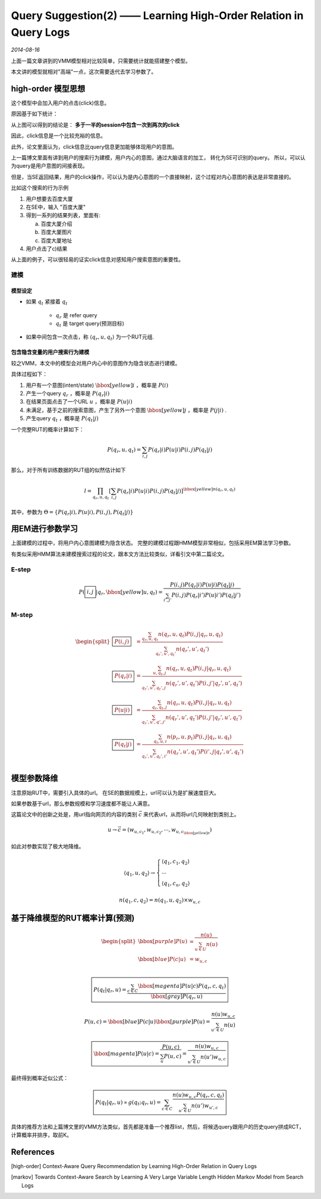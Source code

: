Query Suggestion(2) —— Learning High-Order Relation in Query Logs
====================================================================
.. sectionauthor:: Superjom <yanchunwei {AT} outlook.com>

*2014-08-16*

上面一篇文章讲到的VMM模型相对比较简单，只需要统计就能搭建整个模型。

本文讲的模型就相对"高端"一点，这次需要迭代去学习参数了。

high-order 模型思想
-----------------------
这个模型中会加入用户的点击(click)信息。

原因基于如下统计：

.. image:: ../_static/image/query-prediction-high-relation-click-vs-query.png
    :align: center

从上图可以得到的结论是： **多于一半的session中包含一次到两次的click**

因此，click信息是一个比较充裕的信息。 

此外，论文里面认为，click信息比query信息更加能够体现用户的意图。

上一篇博文里面有讲到用户的搜索行为建模，用户内心的意图，通过大脑语言的加工，
转化为SE可识别的query。 所以，可以认为query是用户意图的间接表现。

但是，当SE返回结果，用户的click操作，可以认为是内心意图的一个直接映射，这个过程对内心意图的表达是非常直接的。

比如这个搜索的行为示例

1. 用户想要去百度大厦
2. 在SE中，输入 "百度大厦"
3. 得到一系列的结果列表，里面有:

   a) 百度大厦介绍
   b) 百度大厦图片
   c) 百度大厦地址

4. 用户点击了c)结果

从上面的例子，可以很轻易的证实click信息对感知用户搜索意图的重要性。

建模
******

模型设定
+++++++++
* 如果 :math:`q_t` 紧接着 :math:`q_t`

    * :math:`q_r` 是 refer query
    * :math:`q_t` 是 target query(预测目标)

* 如果中间包含一次点击，称 :math:`\langle q_r, u, q_t \rangle` 为一个RUT元组.

包含隐含变量的用户搜索行为建模
+++++++++++++++++++++++++++++++++
较之VMM，本文中的模型会对用户内心中的意图作为隐含状态进行建模。

具体过程如下：

1. 用户有一个意图(intent/state) :math:`\bbox[yellow]{i}` ，概率是 :math:`P(i)`
2. 产生一个query :math:`q_r` ，概率是 :math:`P(q_r|i)`
3. 在结果页面点击了一个URL :math:`u` ，概率是 :math:`P(u|i)`
4. 未满足，基于之前的搜索意图，产生了另外一个意图 :math:`\bbox[yellow]{j}` ，概率是 :math:`P(j|i)` .
5. 产生query :math:`q_t` ，概率是 :math:`P(q_t|j)`

一个完整RUT的概率计算如下：

.. math::

    P(q_r, u, q_t) = \sum_{i,j} P(q_r|i) P(u|i) P(i,j) P(q_t|j)

那么，对于所有训练数据的RUT组的似然估计如下

.. math::

    l = \prod_{q_r, u, q_t} 
        \left[
            \sum_{i,j} P(q_r|i) P(u|i) P(i,j) P(q_t|j) 
        \right]^{\bbox[yellow]{n(q_r, u,q_t)}}

其中，参数为 :math:`\Theta = \{ P(q_r|i), P(u|i), P(i,j), P(q_t|j) \}` 


用EM进行参数学习
------------------
上面建模的过程中，将用户内心意图建模为隐含状态。
完整的建模过程跟HMM模型非常相似，包括采用EM算法学习参数。 

有类似采用HMM算法来建模搜索过程的论文，跟本文方法比较类似，详看引文中第二篇论文。

E-step
*********
.. math::

    P(\boxed{i,j} | q_r, \bbox[yellow]{u}, q_t) = \frac{P(i,j)P(q_r|i)P(u|i)P(q_t|j)}
        {\sum_{i',j'} P(i,j)P(q_r|i')P(u|i')P(q_t|j')}

M-step
********
.. math::

    \begin{split}
    \boxed{P(i,j)} & = \frac{\sum_{q_r, u, q_t} n(q_r, u, q_t)P(i,j|q_r, u, q_t)}
        {\sum_{q_r', u', q_t'} n(q_r', u', q_t') } \\
    \boxed{P(q_r|i)} & = \frac{\sum_{u,q_t, j} n(q_r,u,q_t)P(i,j|q_r,u,q_t)}
        {\sum_{q_r',u', q_t', j} n(q_r', u', q_t')P(i,j'| q_r',u', q_t')} \\
    \boxed{P(u|i)} &= \frac{\sum_{q_r,q_t,j} n(q_r,u,q_t)P(i,j|q_r,u,q_t)}
        {\sum_{q_r', u', q',j'} n(q_r',u',q_t')P(i,j'| q_r',u',q_t')} \\
    \boxed{P(q_t|j)} &= \frac{\sum_{q_t,u,i} n(p_r,u,p_t) P(i,j|q_r,u,q_t)}
        {\sum_{q_r', u', q_t',i'} n(q_r',u',q_t')P(i',j|q_r',u', q_t')} \\
    \end{split}

模型参数降维
----------------
注意原始RUT中，需要引入具体的url。 在SE的数据规模上，url可以认为是扩展速度巨大。

如果参数基于url，那么参数规模和学习速度都不能让人满意。

这篇论文中的创新之处是，用url指向网页的内容的类别 :math:`\vec{c}` 来代表url，从而将url几何映射到类别上。

.. math::

    u \rightarrow \vec{c} = (w_{u,c_1}, w_{u,c_2}, \cdots, w_{u,c_{\bbox[yellow]{n}}})

如此对参数实现了极大地降维。

.. math::

    \langle q_1, u, q_2 \rangle \rightarrow 
    \begin{cases}
        \langle q_1, c_1, q_2 \rangle \\
        \cdots \\
        \langle q_1, c_n, q_2\rangle
    \end{cases}

.. math::

    n(q_1, c, q_2) = n(q_1, u, q_2) \times w_{u,c}


基于降维模型的RUT概率计算(预测)
-----------------------------------

.. math::

    \begin{split}
        \bbox[purple]{P(u)} &= \frac{n(u)} {\sum_{u\in U} n(u)}  \\
        \bbox[blue]{P(c|u)} &= w_{u,c} \\
    \end{split}

    \boxed{
        P(q_t | q_r, u) = \frac{\sum_{c\in C} \bbox[magenta]{P(u|c)} P(q_r, c, q_t)}
            {\bbox[gray]{P(q_r, u)}}
    }

    P(u, c) = \bbox[blue]{P(c|u)}\bbox[purple]{P(u)} = \frac{n(u)w_{u,c}} 
                    {\sum_{u'\in U} n(u)}

    \boxed{
        \bbox[magenta]{P(u|c)} = \frac{P(u,c)} {\sum_u P(u,c)} 
        = \frac{n(u) w_{u,c}}
            {\sum_{u'\in U} n(u') w_{u,c}}
    }


最终得到概率近似公式：

.. math::

    \boxed{
    P(q_t|q_r, u) \propto g(q_t; q_r, u) = 
    \sum_{c\in C} \frac{n(u)w_{u,c}P(q_r,c,q_t)}
                {\sum_{u'\in U} n(u') w_{u', c}}
    }

具体的推荐方法和上篇博文里的VMM方法类似，首先都是准备一个推荐list，然后，将候选query跟用户的历史query拼成RCT，计算概率并排序，取前K。







References
--------------
.. [high-order] Context-Aware Query Recommendation by Learning High-Order Relation in Query Logs
.. [markov] Towards Context-Aware Search by Learning A Very Large Variable Length Hidden Markov Model from Search Logs
